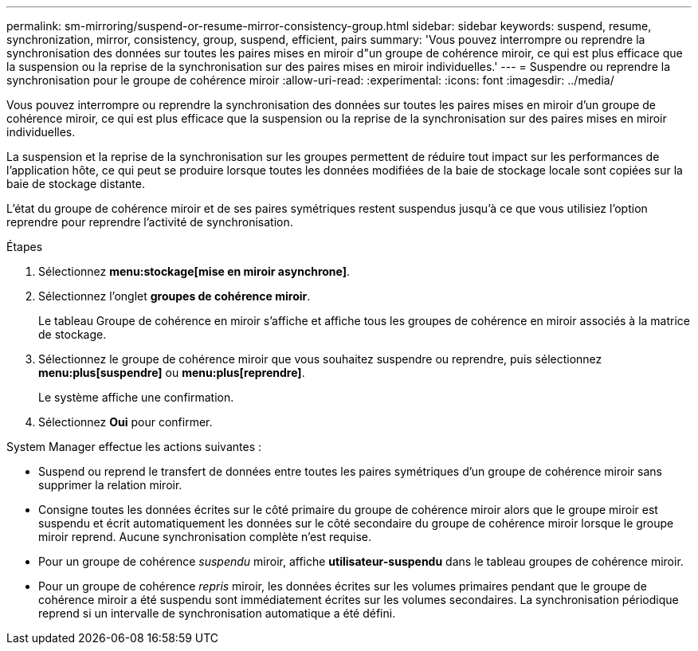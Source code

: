 ---
permalink: sm-mirroring/suspend-or-resume-mirror-consistency-group.html 
sidebar: sidebar 
keywords: suspend, resume, synchronization, mirror, consistency, group, suspend, efficient, pairs 
summary: 'Vous pouvez interrompre ou reprendre la synchronisation des données sur toutes les paires mises en miroir d"un groupe de cohérence miroir, ce qui est plus efficace que la suspension ou la reprise de la synchronisation sur des paires mises en miroir individuelles.' 
---
= Suspendre ou reprendre la synchronisation pour le groupe de cohérence miroir
:allow-uri-read: 
:experimental: 
:icons: font
:imagesdir: ../media/


[role="lead"]
Vous pouvez interrompre ou reprendre la synchronisation des données sur toutes les paires mises en miroir d'un groupe de cohérence miroir, ce qui est plus efficace que la suspension ou la reprise de la synchronisation sur des paires mises en miroir individuelles.

La suspension et la reprise de la synchronisation sur les groupes permettent de réduire tout impact sur les performances de l'application hôte, ce qui peut se produire lorsque toutes les données modifiées de la baie de stockage locale sont copiées sur la baie de stockage distante.

L'état du groupe de cohérence miroir et de ses paires symétriques restent suspendus jusqu'à ce que vous utilisiez l'option reprendre pour reprendre l'activité de synchronisation.

.Étapes
. Sélectionnez *menu:stockage[mise en miroir asynchrone]*.
. Sélectionnez l'onglet *groupes de cohérence miroir*.
+
Le tableau Groupe de cohérence en miroir s'affiche et affiche tous les groupes de cohérence en miroir associés à la matrice de stockage.

. Sélectionnez le groupe de cohérence miroir que vous souhaitez suspendre ou reprendre, puis sélectionnez *menu:plus[suspendre]* ou *menu:plus[reprendre]*.
+
Le système affiche une confirmation.

. Sélectionnez *Oui* pour confirmer.


System Manager effectue les actions suivantes :

* Suspend ou reprend le transfert de données entre toutes les paires symétriques d'un groupe de cohérence miroir sans supprimer la relation miroir.
* Consigne toutes les données écrites sur le côté primaire du groupe de cohérence miroir alors que le groupe miroir est suspendu et écrit automatiquement les données sur le côté secondaire du groupe de cohérence miroir lorsque le groupe miroir reprend. Aucune synchronisation complète n'est requise.
* Pour un groupe de cohérence _suspendu_ miroir, affiche *utilisateur-suspendu* dans le tableau groupes de cohérence miroir.
* Pour un groupe de cohérence _repris_ miroir, les données écrites sur les volumes primaires pendant que le groupe de cohérence miroir a été suspendu sont immédiatement écrites sur les volumes secondaires. La synchronisation périodique reprend si un intervalle de synchronisation automatique a été défini.

